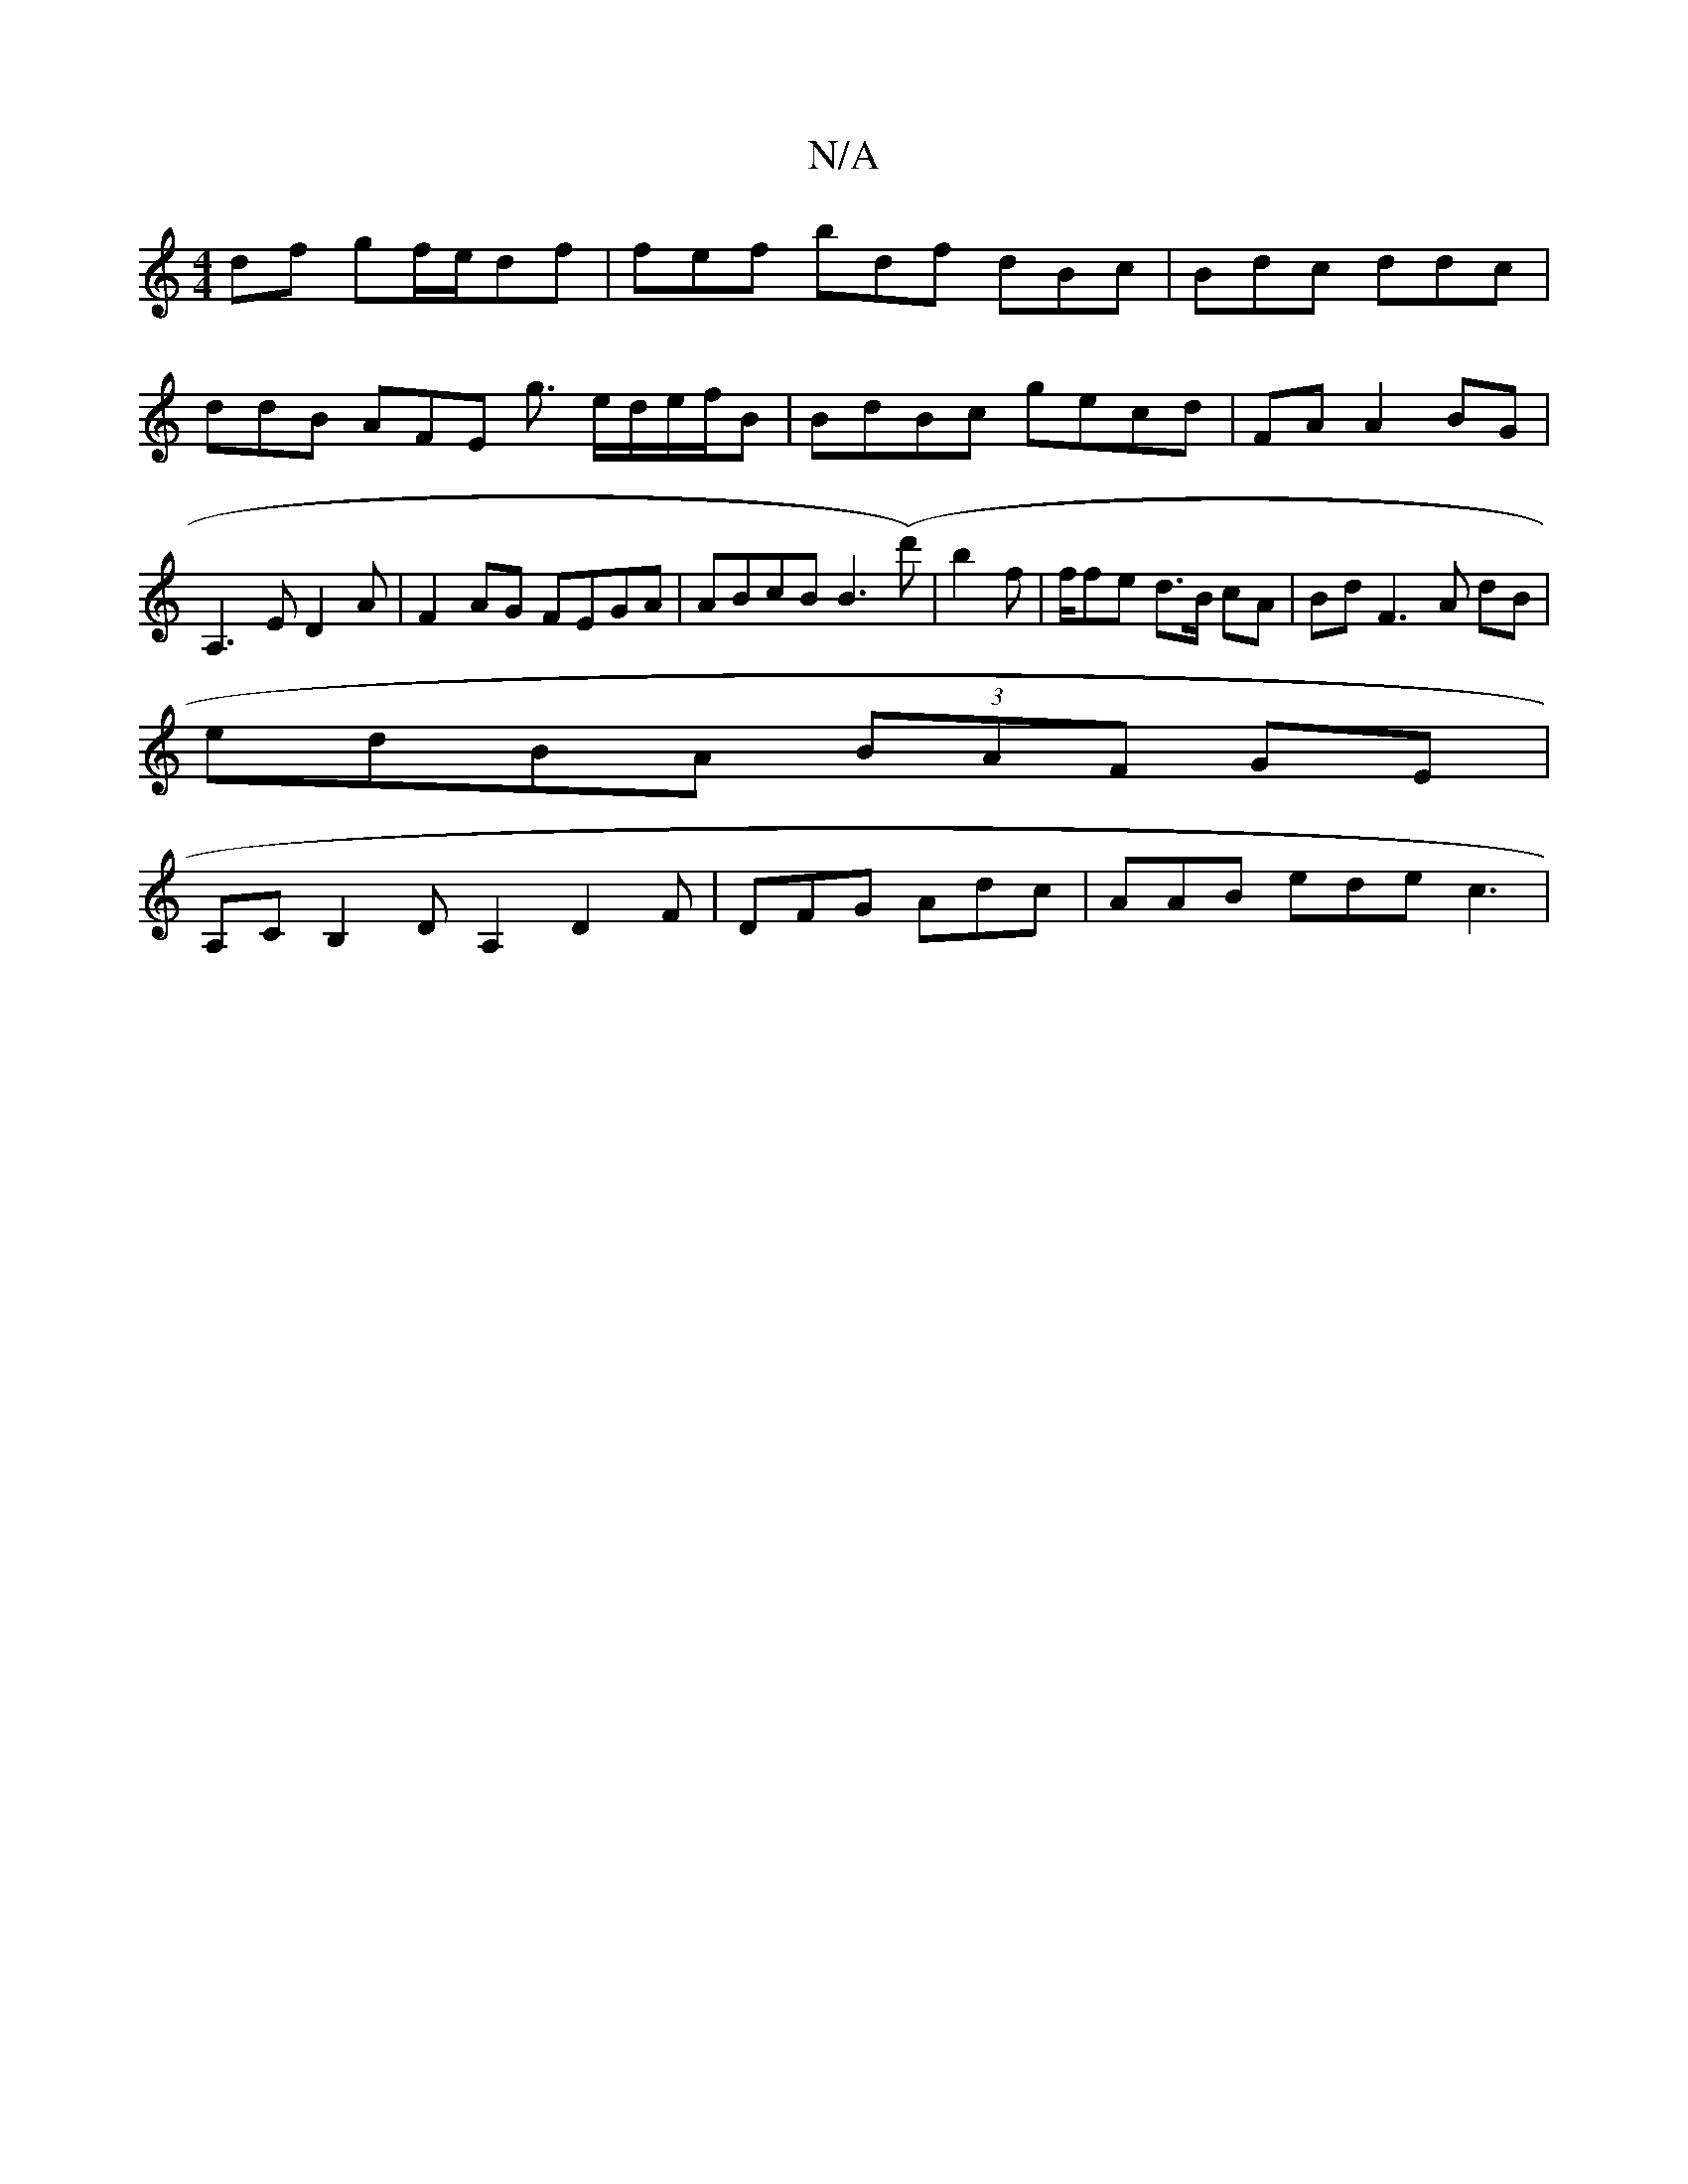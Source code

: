 X:1
T:N/A
M:4/4
R:N/A
K:Cmajor
df gf/e/df | fef bdf dBc | Bdc ddc | ddB AFE g3/ e/d/e/f/B | BdBc gecd|FA A2 BG|A,3E D2 A|F2AG FEGA|ABcB B3(d')|b2 f | f/fe d>B cA | Bd F3 A dB|
edBA (3BAF GE |
A,CB,2D A,2 D2 F|DFG Adc | AAB ede c3 |